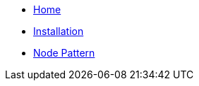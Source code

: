 * xref:index.adoc[Home]
* xref:installation.adoc[Installation]
* xref:node_pattern.adoc[Node Pattern]
